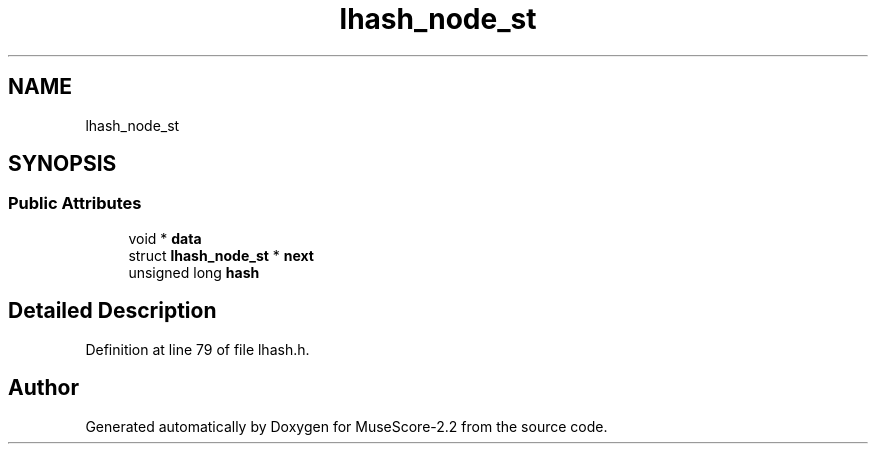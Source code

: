 .TH "lhash_node_st" 3 "Mon Jun 5 2017" "MuseScore-2.2" \" -*- nroff -*-
.ad l
.nh
.SH NAME
lhash_node_st
.SH SYNOPSIS
.br
.PP
.SS "Public Attributes"

.in +1c
.ti -1c
.RI "void * \fBdata\fP"
.br
.ti -1c
.RI "struct \fBlhash_node_st\fP * \fBnext\fP"
.br
.ti -1c
.RI "unsigned long \fBhash\fP"
.br
.in -1c
.SH "Detailed Description"
.PP 
Definition at line 79 of file lhash\&.h\&.

.SH "Author"
.PP 
Generated automatically by Doxygen for MuseScore-2\&.2 from the source code\&.
